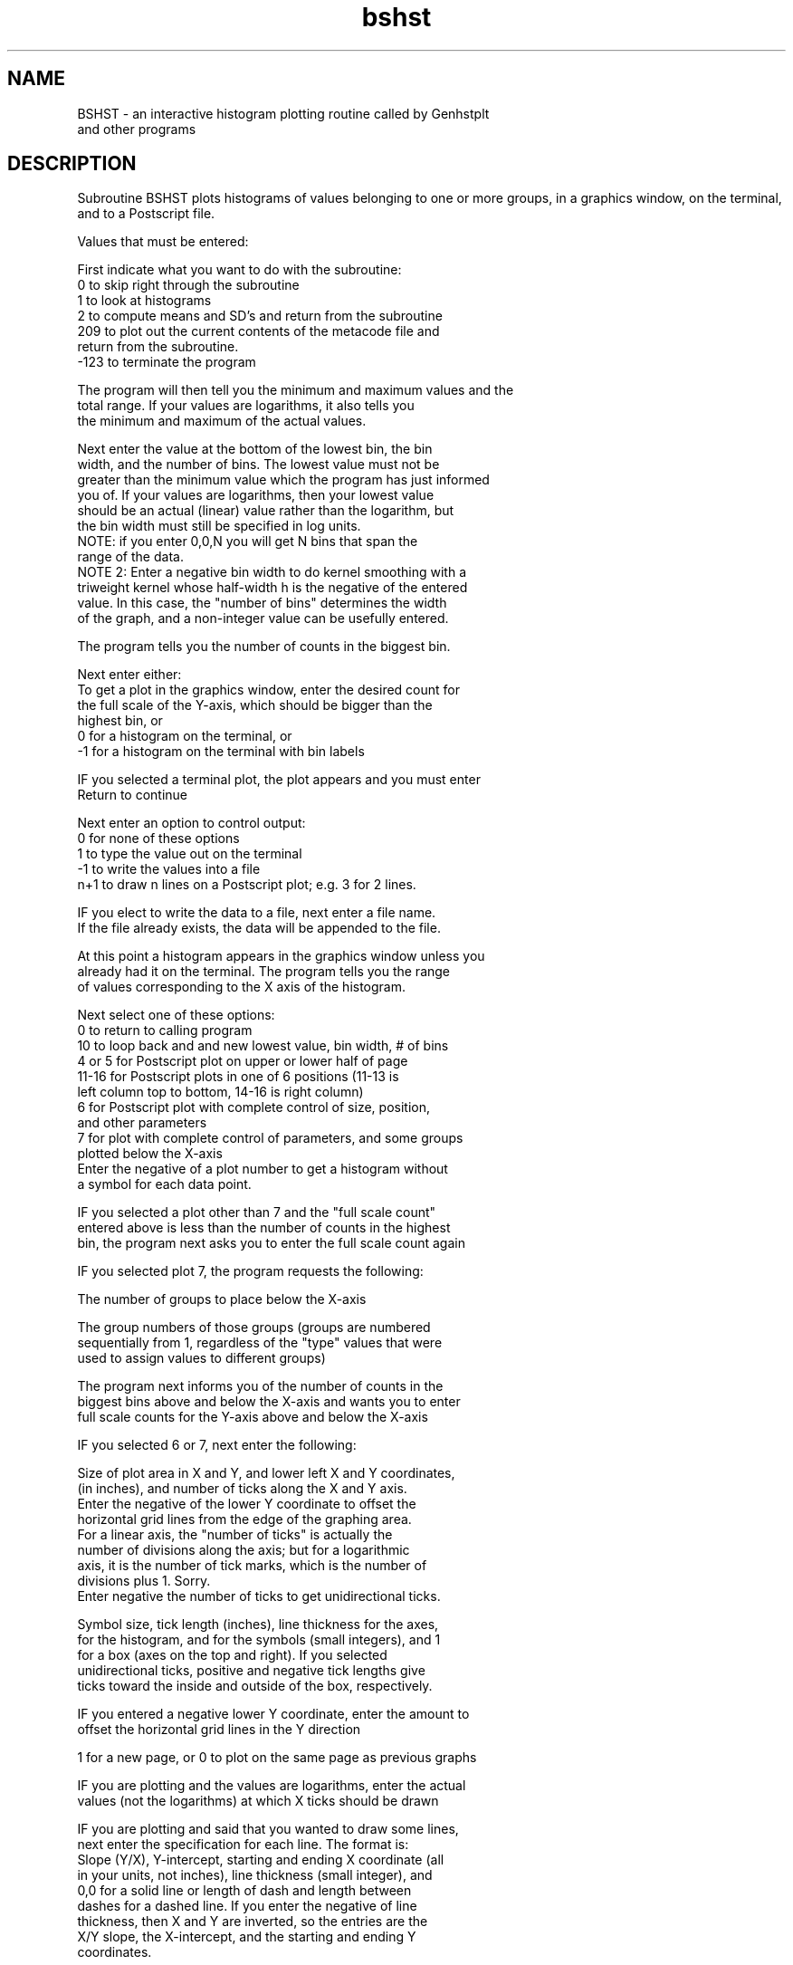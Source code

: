 .na
.nh
.TH bshst 1 4.6.34 BL3DEMC
.SH NAME
BSHST - an interactive histogram plotting routine called by Genhstplt
           and other programs
.SH DESCRIPTION
Subroutine BSHST plots histograms of values belonging to one or more
groups, in a graphics window, on the terminal, and to a Postscript file.
.P
Values that must be entered:
.P
First indicate what you want to do with the subroutine:
   0 to skip right through the subroutine
   1 to look at histograms
   2 to compute means and SD's and return from the subroutine
   209 to plot out the current contents of the metacode file and
      return from the subroutine.
   -123 to terminate the program
.P
The program will then tell you the minimum and maximum values and the
   total range.  If your values are logarithms, it also tells you
   the minimum and maximum of the actual values.
.P
Next enter the value at the bottom of the lowest bin, the bin
   width, and the number of bins.  The lowest value must not be
   greater than the minimum value which the program has just informed
   you of.  If your values are logarithms, then your lowest value
   should be an actual (linear) value rather than the logarithm, but
   the bin width must still be specified in log units.
   NOTE:  if you enter 0,0,N you will get N bins that span the
   range of the data.
   NOTE 2: Enter a negative bin width to do kernel smoothing with a
   triweight kernel whose half-width h is the negative of the entered
   value.  In this case, the "number of bins" determines the width
   of the graph, and a non-integer value can be usefully entered.
.P
The program tells you the number of counts in the biggest bin.
.P
Next enter either:
   To get a plot in the graphics window, enter the desired count for
      the full scale of the Y-axis, which should be bigger than the
      highest bin, or
   0 for a histogram on the terminal, or
   -1 for a histogram on the terminal with bin labels
.P
IF you selected a terminal plot, the plot appears and you must enter
   Return to continue
.P
Next enter an option to control output:
   0 for none of these options
   1 to type the value out on the terminal
   -1 to write the values into a file
   n+1 to draw n lines on a Postscript plot; e.g. 3 for 2 lines.
.P
IF you elect to write the data to a file, next enter a file name.
   If the file already exists, the data will be appended to the file.
.P
At this point a histogram appears in the graphics window unless you
   already had it on the terminal.  The program tells you the range
   of values corresponding to the X axis of the histogram.
.P
Next select one of these options:
   0 to return to calling program
   10 to loop back and and new lowest value, bin width, # of bins
   4 or 5 for Postscript plot on upper or lower half of page
   11-16 for Postscript plots in one of 6 positions (11-13 is
      left column top to bottom, 14-16 is right column)
   6 for Postscript plot with complete control of size, position,
      and other parameters
   7 for plot with complete control of parameters, and some groups
      plotted below the X-axis
   Enter the negative of a plot number to get a histogram without
      a symbol for each data point.
.P
IF you selected a plot other than 7 and the "full scale count"
   entered above is less than the number of counts in the highest
   bin, the program next asks you to enter the full scale count again
.P
IF you selected plot 7, the program requests the following:
.P
   The number of groups to place below the X-axis
.P
   The group numbers of those groups (groups are numbered
      sequentially from 1, regardless of the "type" values that were
      used to assign values to different groups)
.P
   The program next informs you of the number of counts in the
      biggest bins above and below the X-axis and wants you to enter
      full scale counts for the Y-axis above and below the X-axis
.P
IF you selected 6 or 7, next enter the following:
.P
   Size of plot area in X and Y, and lower left X and Y coordinates,
      (in inches), and number of ticks along the X and Y axis.
      Enter the negative of the lower Y coordinate to offset the
      horizontal grid lines from the edge of the graphing area.
      For a linear axis, the "number of ticks" is actually the
      number of divisions along the axis; but for a logarithmic
      axis, it is the number of tick marks, which is the number of
      divisions plus 1.  Sorry.
      Enter negative the number of ticks to get unidirectional ticks.
.P
   Symbol size, tick length (inches), line thickness for the axes,
      for the histogram, and for the symbols (small integers), and 1
      for a box (axes on the top and right).  If you selected
      unidirectional ticks, positive and negative tick lengths give
      ticks toward the inside and outside of the box, respectively.
.P
   IF you entered a negative lower Y coordinate, enter the amount to
      offset the horizontal grid lines in the Y direction
.P
   1 for a new page, or 0 to plot on the same page as previous graphs
.P
IF you are plotting and the values are logarithms, enter the actual
   values (not the logarithms) at which X ticks should be drawn
.P
IF you are plotting and said that you wanted to draw some lines,
   next enter the specification for each line.  The format is:
      Slope (Y/X), Y-intercept, starting and ending X coordinate (all
      in your units, not inches), line thickness (small integer), and
      0,0 for a solid line or length of dash and length between
      dashes for a dashed line.  If you enter the negative of line
      thickness, then X and Y are inverted, so the entries are the
      X/Y slope, the X-intercept, and the starting and ending Y
      coordinates.
.P
IF you selected graph 6 or 7, then you can next make many entries to
   label the axes and add other symbols and lines to the graph.  
.P
First, for the X axis, enter:
.P
   # of ticks to label with numeric labels, and number of lines of
       text labels.
.P
   IF you specified a nonzero number of ticks to label, next enter:
.P
     If the ticks are to be labeled at regular intervals, enter the
         number of the first tick to label (first tick is #1) and
         the interval between labeled ticks (e.g. 2 for every other
         tick or enter 0,0 to specify a list of ticks to label.
.P
         IF you entered 0,0, next enter the #'s of the ticks to label
.P
     Labels for the ticks, in one line, separated by commas or spaces
.P
     Numeric label size and separation from axis, in inches
.P
   IF you specified a nonzero number of text labels, next enter for
       each label in turn:
.P
      Text label size, separation from axis, and offset along axis
           between center of axis and center of text.
.P
      Text label
.P
Next enter these parameters in the same order for the Y axis
.P
Finally, the program calls the IMMISC subroutine.  Here, coordinates
   may be specified in one of three ways independently for each of
   the entries to the program.  The coordinates may be in "user"
   units (the units of the numbers being graphed), in absolute units
   of inches on the plotter page, or in units relative to the frame
   of the graph (e.g. 0.1,0.9 for a position in the upper left
   corner, or 0.5,1.1 for a position centered above the graph frame).
.P
   Enter the number of text labels, # of letters in circles,
       # of symbols in boxes, and # of dashed or solid lines to draw
.P
   IF you entered a non-zero # of text labels, then for each, enter:
.P
       X and Y position, and 0 for user or 1 for absolute or -1 for
           relative units 
.P
       0 to center, -1 to left justify, or 1 to right justify the
           character string on this position
.P
       Size of characters in inches, and orientation angle in
           degrees (usually 0 or 90)
.P
       Text, on one line
.P
   IF you entered a non-zero # of circled letters, then for each:
.P
       X and Y position, and 0 for user or 1 for absolute or -1 for
           relative units 
.P
       Diameter of circle in inches, line thickness
.P
       Size of character in inches
.P
       Letter (upper case)
.P
   IF you entered a non-zero # of boxed symbols, then for each:
.P
       X and Y position, and 0 for user or 1 for absolute or -1 for
           relative units 
.P
       Symbol type (or 0 for no symbol), symbol size in inches, 
           symbol thickness (a small integer), box size in inches
           (or 0 for no box), box line thickness
.P
   IF you entered a non-zero # of lines, then for each, enter:
.P
       0 for user, 1 for absolute, or -1 for relative units
.P
       A line specification as described above, in the units just
           indicated
.P
NOTE FOR SIMPLEST USE: if you just want standard graphs, enter:
   1 for histograms
   Lowest value, bin width, # of bins
   Full scale count
   0 for no type out
   0 return, 10 replot, or 4 or 5 or 11-16 for Postscript plots
   1 for new page as needed
.SH BUGS
Email bug reports to mast@colorado.edu.
